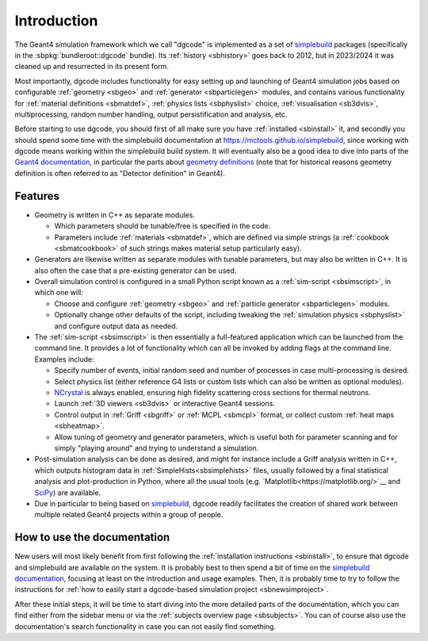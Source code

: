 ************
Introduction
************

The Geant4 simulation framework which we call "dgcode" is implemented as a set
of `simplebuild <https://mctools.github.io/simplebuild>`__ packages
(specifically in the :sbpkg:`bundleroot::dgcode` bundle). Its :ref:`history
<sbhistory>` goes back to 2012, but in 2023/2024 it was cleaned up and
resurrected in its present form.

Most importantly, dgcode includes functionality for easy setting up and launching
of Geant4 simulation jobs based on configurable :ref:`geometry <sbgeo>` and
:ref:`generator <sbparticlegen>` modules, and contains various functionality for
:ref:`material definitions <sbmatdef>`, :ref:`physics lists <sbphyslist>`
choice, :ref:`visualisation <sb3dvis>`, multiprocessing, random number handling,
output persistification and analysis, etc.

Before starting to use dgcode, you should first of all make sure you have
:ref:`installed <sbinstall>` it, and secondly you should spend some time with
the simplebuild documentation at https://mctools.github.io/simplebuild, since
working with dgcode means working within the simplebuild build system. It will
eventually also be a good idea to dive into parts of the `Geant4 documentation
<https://geant4-userdoc.web.cern.ch/UsersGuides/AllGuides/html/>`__, in
particular the parts about `geometry definitions
<https://geant4-userdoc.web.cern.ch/UsersGuides/AllGuides/html/ForApplicationDevelopers/Detector/Geometry/geometry.html>`__
(note that for historical reasons geometry definition is often referred to as
"Detector definition" in Geant4).

Features
========

* Geometry is written in C++ as separate modules.

  * Which parameters should be tunable/free is specified in the code.
  * Parameters include :ref:`materials <sbmatdef>`, which are defined via simple
    strings (a :ref:`cookbook <sbmatcookbook>` of such strings makes material
    setup particularly easy).

* Generators are likewise written as separate modules with tunable parameters,
  but may also be written in C++. It is also often the case that a pre-existing
  generator can be used.
* Overall simulation control is configured in a small Python script known as a
  :ref:`sim-script <sbsimscript>`, in which one will:

  * Choose and configure :ref:`geometry <sbgeo>` and :ref:`particle
    generator <sbparticlegen>` modules.
  * Optionally change other defaults of the script, including tweaking the
    :ref:`simulation physics <sbphyslist>` and configure output data as needed.

* The :ref:`sim-script <sbsimscript>` is then essentially a full-featured
  application which can be launched from the command line. It provides a lot of
  functionality which can all be invoked by adding flags at the command
  line. Examples include:

  * Specify number of events, initial random seed and number of processes in
    case multi-processing is desired.
  * Select physics list (either reference G4 lists or custom lists which can
    also be written as optional modules).
  * `NCrystal <https://github.com/mctools/ncrystal/wiki>`__ is always
    enabled, ensuring high fidelity scattering cross sections for thermal
    neutrons.
  * Launch :ref:`3D viewers <sb3dvis>` or interactive Geant4 sessions.
  * Control output in :ref:`Griff <sbgriff>` or :ref:`MCPL <sbmcpl>` format, or
    collect custom :ref:`heat maps <sbheatmap>`.
  * Allow tuning of geometry and generator parameters, which is useful both for
    parameter scanning and for simply "playing around" and trying to understand
    a simulation.

* Post-simulation analysis can be done as desired, and might for instance
  include a Griff analysis written in C++, which outputs histogram data in
  :ref:`SimpleHists<sbsimplehists>` files, usually followed by a final
  statistical analysis and plot-production in Python, where all the usual
  tools (e.g. `Matplotlib<https://matplotlib.org/>`__ and
  `SciPy <https://scipy.org/>`__) are available.

* Due in particular to being based on `simplebuild
  <https://mctools.github.io/simplebuild>`__, dgcode readily facilitates
  the creation of shared work between multiple related Geant4 projects within a
  group of people.

How to use the documentation
============================

New users will most likely benefit from first following the :ref:`installation
instructions <sbinstall>`, to ensure that dgcode and simplebuild are available
on the system. It is probably best to then spend a bit of time on the
`simplebuild documentation <https://mctools.github.io/simplebuild/>`__, focusing
at least on the introduction and usage examples. Then, it is probably time to
try to follow the instructions for :ref:`how to easily start a dgcode-based
simulation project <sbnewsimproject>`.

After these initial steps, it will be time to start diving into the more
detailed parts of the documentation, which you can find either from the sidebar
menu or via the :ref:`subjects overview page <sbsubjects>`. You can of course
also use the documentation's search functionality in case you can not easily
find something.
